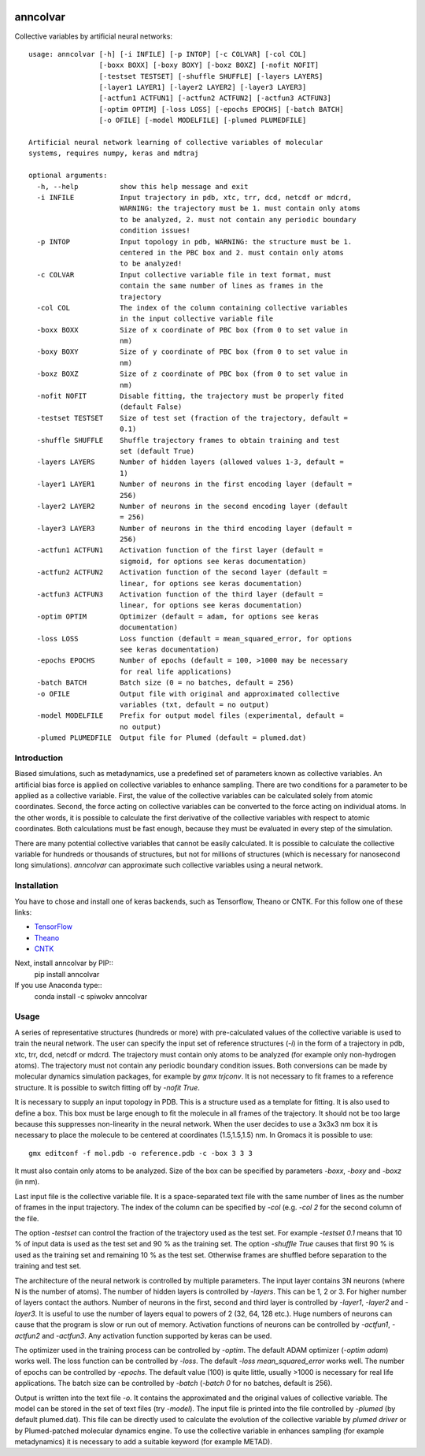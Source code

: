 |PyPI| |Anaconda| |BuildStatus| |codecov|

*********
anncolvar
*********

Collective variables by artificial neural networks::

  usage: anncolvar [-h] [-i INFILE] [-p INTOP] [-c COLVAR] [-col COL]
                   [-boxx BOXX] [-boxy BOXY] [-boxz BOXZ] [-nofit NOFIT]
                   [-testset TESTSET] [-shuffle SHUFFLE] [-layers LAYERS]
                   [-layer1 LAYER1] [-layer2 LAYER2] [-layer3 LAYER3]
                   [-actfun1 ACTFUN1] [-actfun2 ACTFUN2] [-actfun3 ACTFUN3]
                   [-optim OPTIM] [-loss LOSS] [-epochs EPOCHS] [-batch BATCH]
                   [-o OFILE] [-model MODELFILE] [-plumed PLUMEDFILE]
  
  Artificial neural network learning of collective variables of molecular
  systems, requires numpy, keras and mdtraj
  
  optional arguments:
    -h, --help          show this help message and exit
    -i INFILE           Input trajectory in pdb, xtc, trr, dcd, netcdf or mdcrd,
                        WARNING: the trajectory must be 1. must contain only atoms
                        to be analyzed, 2. must not contain any periodic boundary
                        condition issues!
    -p INTOP            Input topology in pdb, WARNING: the structure must be 1.
                        centered in the PBC box and 2. must contain only atoms
                        to be analyzed!
    -c COLVAR           Input collective variable file in text format, must
                        contain the same number of lines as frames in the
                        trajectory
    -col COL            The index of the column containing collective variables
                        in the input collective variable file
    -boxx BOXX          Size of x coordinate of PBC box (from 0 to set value in
                        nm)
    -boxy BOXY          Size of y coordinate of PBC box (from 0 to set value in
                        nm)
    -boxz BOXZ          Size of z coordinate of PBC box (from 0 to set value in
                        nm)
    -nofit NOFIT        Disable fitting, the trajectory must be properly fited
                        (default False)
    -testset TESTSET    Size of test set (fraction of the trajectory, default =
                        0.1)
    -shuffle SHUFFLE    Shuffle trajectory frames to obtain training and test
                        set (default True)
    -layers LAYERS      Number of hidden layers (allowed values 1-3, default =
                        1)
    -layer1 LAYER1      Number of neurons in the first encoding layer (default =
                        256)
    -layer2 LAYER2      Number of neurons in the second encoding layer (default
                        = 256)
    -layer3 LAYER3      Number of neurons in the third encoding layer (default =
                        256)
    -actfun1 ACTFUN1    Activation function of the first layer (default =
                        sigmoid, for options see keras documentation)
    -actfun2 ACTFUN2    Activation function of the second layer (default =
                        linear, for options see keras documentation)
    -actfun3 ACTFUN3    Activation function of the third layer (default =
                        linear, for options see keras documentation)
    -optim OPTIM        Optimizer (default = adam, for options see keras
                        documentation)
    -loss LOSS          Loss function (default = mean_squared_error, for options
                        see keras documentation)
    -epochs EPOCHS      Number of epochs (default = 100, >1000 may be necessary
                        for real life applications)
    -batch BATCH        Batch size (0 = no batches, default = 256)
    -o OFILE            Output file with original and approximated collective
                        variables (txt, default = no output)
    -model MODELFILE    Prefix for output model files (experimental, default =
                        no output)
    -plumed PLUMEDFILE  Output file for Plumed (default = plumed.dat)

Introduction
============

Biased simulations, such as metadynamics, use a predefined set of parameters known
as collective variables. An artificial bias force is applied on collective variables
to enhance sampling. There are two conditions for a parameter to be applied as
a collective variable. First, the value of the collective variables can be calculated
solely from atomic coordinates. Second, the force acting on collective variables
can be converted to the force acting on individual atoms. In the other words, it
is possible to calculate the first derivative of the collective variables with
respect to atomic coordinates. Both calculations must be fast enough, because
they must be evaluated in every step of the simulation.

There are many potential collective variables that cannot be easily calculated.
It is possible to calculate the collective variable for hundreds or thousands of
structures, but not for millions of structures (which is necessary for nanosecond
long simulations). *anncolvar* can approximate such collective variables using
a neural network.

Installation
============

You have to chose and install one of keras backends, such as Tensorflow, Theano or
CNTK. For this follow one of these links:

- TensorFlow_

- Theano_

- CNTK_

Next, install anncolvar by PIP::
  pip install anncolvar

If you use Anaconda type::
  conda install -c spiwokv anncolvar

Usage
=====

A series of representative structures (hundreds or more) with pre-calculated values
of the collective variable is used to train the neural network. The user can specify
the input set of reference structures (*-i*) in the form of a trajectory in pdb, xtc,
trr, dcd, netcdf or mdcrd. The trajectory must contain only atoms to be analyzed
(for example only non-hydrogen atoms). The trajectory must not contain any periodic
boundary condition issues. Both conversions can be made by molecular dynamics
simulation packages, for example by *gmx trjconv*. It is not necessary to fit
frames to a reference structure. It is possible to switch fitting off by
*-nofit True*.

It is necessary to supply an input topology in PDB. This is a structure used
as a template for fitting. It is also used to define a box. This box must be large
enough to fit the molecule in all frames of the trajectory. It should not be too
large because this suppresses non-linearity in the neural network. When the user
decides to use a 3x3x3 nm box it is necessary to place the molecule to be centered
at coordinates (1.5,1.5,1.5) nm. In Gromacs it is possible to use::
  gmx editconf -f mol.pdb -o reference.pdb -c -box 3 3 3
It must also contain only atoms to be analyzed. Size of the box can be specified
by parameters *-boxx*, *-boxy* and *-boxz* (in nm).

Last input file is the collective variable file. It is a space-separated text
file with the same number of lines as the number of frames in the input trajectory.
The index of the column can be specified by *-col* (e.g. *-col 2* for the second
column of the file.

The option *-testset* can control the fraction of the trajectory used as
the test set. For example *-testset 0.1* means that 10 % of input data is used
as the test set and 90 % as the training set. The option *-shuffle True* causes
that first 90 % is used as the training set and remaining 10 % as the test set.
Otherwise frames are shuffled before separation to the training and test set.

The architecture of the neural network is controlled by multiple parameters.
The input layer contains 3N neurons (where N is the number of atoms). The number
of hidden layers is controlled by *-layers*. This can be 1, 2 or 3. For higher
number of layers contact the authors. Number of neurons in the first, second and
third layer is controlled by *-layer1*, *-layer2* and *-layer3*. It is useful
to use the number of layers equal to powers of 2 (32, 64, 128 etc.). Huge numbers
of neurons can cause that the program is slow or run out of memory. Activation
functions of neurons can be controlled by *-actfun1*, *-actfun2* and *-actfun3*.
Any activation function supported by keras can be used.

The optimizer used in the training process can be controlled by *-optim*. The
default ADAM optimizer (*-optim adam*) works well. The loss function can be
controlled by *-loss*. The default *-loss mean_squared_error* works well. The
number of epochs can be controlled by *-epochs*. The default value (100) is
quite little, usually >1000 is necessary for real life applications. The batch
size can be controlled by *-batch* (*-batch 0* for no batches, default is 256).

Output is written into the text file *-o*. It contains the approximated and
the original values of collective variable. The model can be stored in the set
of text files (try *-model*). The input file is printed into the file controlled
by *-plumed* (by default plumed.dat). This file can be directly used to calculate
the evolution of the collective variable by *plumed driver* or by Plumed-patched
molecular dynamics engine. To use the collective variable in enhances sampling
(for example metadynamics) it is necessary to add a suitable keyword (for example
METAD).

.. |PyPI| image:: https://img.shields.io/pypi/v/anncolvar.svg
    :target: https://pypi.org/project/anncolvar/
    :alt: Latest version released on PyPI

.. |Anaconda| image:: https://anaconda.org/spiwokv/anncolvar/badges/version.svg
    :target: https://anaconda.org/spiwokv/anncolvar
    :alt: Latest version released on Anaconda Cloud

.. |BuildStatus| image:: https://travis-ci.org/spiwokv/anncolvar.svg?branch=master
    :target: http://travis-ci.org/spiwokv/anncolvar/
    :alt: Build status of the master branch on Mac/Linux at Travis-CI

.. |codecov| image:: https://codecov.io/gh/spiwokv/anncolvar/branch/master/graph/badge.svg
    :target: https://codecov.io/gh/spiwokv/anncolvar/
    :alt: Code coverage

.. _TensorFlow: https://www.tensorflow.org/install/

.. _Theano: http://deeplearning.net/software/theano/install.html

.. _CNTK: https://docs.microsoft.com/en-us/cognitive-toolkit/setup-cntk-on-your-machine


